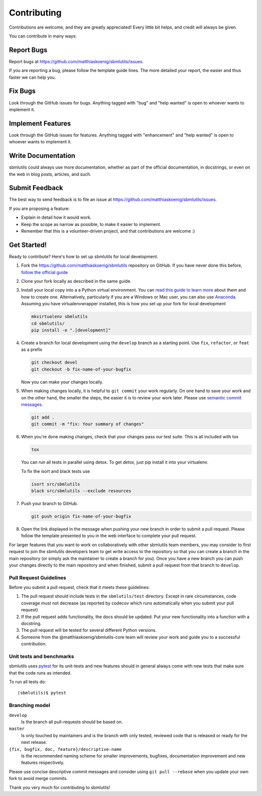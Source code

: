 ============
Contributing
============

Contributions are welcome, and they are greatly appreciated! Every little bit
helps, and credit will always be given.

You can contribute in many ways:

Report Bugs
===========

Report bugs at https://github.com/matthiaskoenig/sbmlutils/issues.

If you are reporting a bug, please follow the template guide lines. The more
detailed your report, the easier and thus faster we can help you.

Fix Bugs
========

Look through the GitHub issues for bugs. Anything tagged with "bug" and "help
wanted" is open to whoever wants to implement it.

Implement Features
==================

Look through the GitHub issues for features. Anything tagged with "enhancement"
and "help wanted" is open to whoever wants to implement it.

Write Documentation
===================

sbmlutils could always use more documentation, whether as part of the official
documentation, in docstrings, or even on the web in blog posts, articles, and
such.

Submit Feedback
===============

The best way to send feedback is to file an issue at
https://github.com/matthiaskoenig/sbmlutils/issues.

If you are proposing a feature:

* Explain in detail how it would work.
* Keep the scope as narrow as possible, to make it easier to implement.
* Remember that this is a volunteer-driven project, and that contributions are
  welcome :)

Get Started!
============

Ready to contribute? Here's how to set up sbmlutils for local development.

1. Fork the https://github.com/matthiaskoenig/sbmlutils repository on GitHub. If you
   have never done this before, `follow the official guide
   <https://guides.github.com/activities/forking/>`_
2. Clone your fork locally as described in the same guide.
3. Install your local copy into a a Python virtual environment.  You can `read
   this guide to learn more
   <https://realpython.com/python-virtual-environments-a-primer/>`_ about them
   and how to create one. Alternatively, particularly if you are a Windows or
   Mac user, you can also use `Anaconda <https://docs.anaconda.com/anaconda/>`_.
   Assuming you have virtualenvwrapper installed, this is how you set up your
   fork for local development

   .. code-block:: console

       mkvirtualenv sbmlutils
       cd sbmlutils/
       pip install -e ".[development]"

4. Create a branch for local development using the ``develop`` branch as a
   starting point. Use ``fix``, ``refactor``, or ``feat`` as a prefix

   .. code-block:: console

       git checkout devel
       git checkout -b fix-name-of-your-bugfix

   Now you can make your changes locally.

5. When making changes locally, it is helpful to ``git commit`` your work
   regularly. On one hand to save your work and on the other hand, the smaller
   the steps, the easier it is to review your work later. Please use `semantic
   commit messages
   <http://karma-runner.github.io/2.0/dev/git-commit-msg.html>`_.

   .. code-block:: console

       git add .
       git commit -m "fix: Your summary of changes"

6. When you're done making changes, check that your changes pass our test suite.
   This is all included with tox

   .. code-block:: console

       tox

   You can run all tests in parallel using detox. To get `detox`, just pip install
   it into your virtualenv.

   To fix the isort and black tests use
   
   .. code-block:: console

       isort src/sbmlutils
       black src/sbmlutils --exclude resources

7. Push your branch to GitHub.

   .. code-block:: console

       git push origin fix-name-of-your-bugfix

8. Open the link displayed in the message when pushing your new branch in order
   to submit a pull request. Please follow the template presented to you in the
   web interface to complete your pull request.

For larger features that you want to work on collaboratively with other sbmlutils
team members, you may consider to first request to join the sbmlutils developers
team to get write access to the repository so that you can create a branch in
the main repository (or simply ask the maintainer to create a branch for you).
Once you have a new branch you can push your changes directly to the main
repository and when finished, submit a pull request from that branch to
``develop``.

Pull Request Guidelines
-----------------------

Before you submit a pull request, check that it meets these guidelines:

1. The pull request should include tests in the ``sbmlutils/test``
   directory. Except in rare circumstances, code coverage must
   not decrease (as reported by codecov which runs automatically when
   you submit your pull request)
2. If the pull request adds functionality, the docs should be
   updated. Put your new functionality into a function with a
   docstring.
3. The pull request will be tested for several different Python versions.
4. Someone from the @matthiaskoenig/sbmlutils-core team will review your work and guide
   you to a successful contribution.

Unit tests and benchmarks
-------------------------

sbmlutils uses `pytest <http://docs.pytest.org/en/latest/>`_ for its
unit-tests and new features should in general always come with new
tests that make sure that the code runs as intended. 

To run all tests do::

    (sbmlutils)$ pytest

Branching model
---------------

``develop``
    Is the branch all pull-requests should be based on.
``master``
    Is only touched by maintainers and is the branch with only tested, reviewed
    code that is released or ready for the next release.
``{fix, bugfix, doc, feature}/descriptive-name``
    Is the recommended naming scheme for smaller improvements, bugfixes,
    documentation improvement and new features respectively.

Please use concise descriptive commit messages and consider using
``git pull --rebase`` when you update your own fork to avoid merge commits.

Thank you very much for contributing to sbmlutils!
